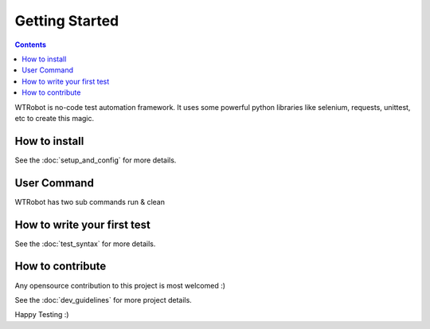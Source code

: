.. _Getting_Started:

Getting Started 
###############

.. contents::

WTRobot is no-code test automation framework.
It uses some powerful python libraries like selenium, requests, unittest, etc to create this magic.


How to install
**************

See the :doc:`setup_and_config` for more details.

User Command
************
WTRobot has two sub commands run & clean

.. code-block::
    :caption: Run the test suite
    
    $ wtrobot run  --help
    Usage: wtrobot run [OPTIONS]

    run all wtrobot testsuit. It will also take screenshot and log every step.

    Options:
    -s, --no-screenshot            If you don't need screenshots to be captured
    -l, --no-log                   If you don't need logging
    -b, --browser BOOLEAN          browser on which you want to run tests
    -d, --web-driver-path BOOLEAN  selenium webdriver path
    -L, --locale BOOLEAN           browser local in which you want to run tests
    -t, --test-dir-path TEXT       test dir path
    -e, --entry-test-script TEXT   entry test script file
    -D, --dev                      dev logging enable
    -c, --config-file-path TEXT    config file path
    --help                         Show this message and exit.


.. code-block::
    :caption: Clean the tmp dir and old logs

    $ wtrobot clean --help
    Usage: wtrobot clean [OPTIONS]

    clean tmp dir and/or log file.

    Options:
    -t, --tmp  clean tmp dir
    -l, --log  clean entire log file
    --help     Show this message and exit.


How to write your first test
****************************

See the :doc:`test_syntax` for more details.

How to contribute
*****************

Any opensource contribution to this project is most welcomed :)

See the :doc:`dev_guidelines` for more project details.


Happy Testing :)
